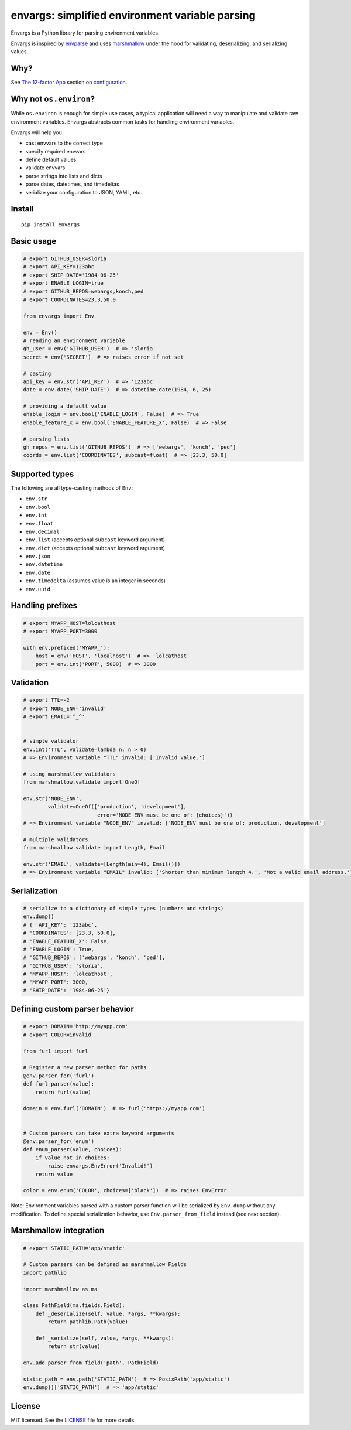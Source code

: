 ************************************************
envargs: simplified environment variable parsing
************************************************

.. .. image:: https://badge.fury.io/py/envargs.png
..     :target: http://badge.fury.io/py/envargs
..     :alt: Latest version
..

.. image:: https://travis-ci.org/sloria/envargs.svg?branch=master
    :target: https://travis-ci.org/sloria/envargs
    :alt: Travis-CI


Envargs is a Python library for parsing environment variables.

Envargs is inspired by `envparse <https://github.com/rconradharris/envparse>`_ and uses `marshmallow <https://github.com/marshmallow-code/marshmallow>`_ under the hood for validating, deserializing, and serializing values.

Why?
----

See `The 12-factor App <http://12factor.net/config>`_ section on `configuration <http://12factor.net/config>`_.

Why not ``os.environ``?
---------------------------

While ``os.environ`` is enough for simple use cases, a typical application will need a way to manipulate and validate raw environment variables. Envargs abstracts common tasks for handling environment variables.

Envargs will help you

* cast envvars to the correct type
* specify required envvars
* define default values
* validate envvars
* parse strings into lists and dicts
* parse dates, datetimes, and timedeltas
* serialize your configuration to JSON, YAML, etc.

Install
-------
::

    pip install envargs

Basic usage
-----------

.. code-block:: python

    # export GITHUB_USER=sloria
    # export API_KEY=123abc
    # export SHIP_DATE='1984-06-25'
    # export ENABLE_LOGIN=true
    # export GITHUB_REPOS=webargs,konch,ped
    # export COORDINATES=23.3,50.0

    from envargs import Env

    env = Env()
    # reading an environment variable
    gh_user = env('GITHUB_USER')  # => 'sloria'
    secret = env('SECRET')  # => raises error if not set

    # casting
    api_key = env.str('API_KEY')  # => '123abc'
    date = env.date('SHIP_DATE')  # => datetime.date(1984, 6, 25)

    # providing a default value
    enable_login = env.bool('ENABLE_LOGIN', False)  # => True
    enable_feature_x = env.bool('ENABLE_FEATURE_X', False)  # => False

    # parsing lists
    gh_repos = env.list('GITHUB_REPOS')  # => ['webargs', 'konch', 'ped']
    coords = env.list('COORDINATES', subcast=float)  # => [23.3, 50.0]


Supported types
---------------

The following are all type-casting methods of  ``Env``:

* ``env.str``
* ``env.bool``
* ``env.int``
* ``env.float``
* ``env.decimal``
* ``env.list`` (accepts optional ``subcast`` keyword argument)
* ``env.dict`` (accepts optional ``subcast`` keyword argument)
* ``env.json``
* ``env.datetime``
* ``env.date``
* ``env.timedelta`` (assumes value is an integer in seconds)
* ``env.uuid``


Handling prefixes
-----------------

.. code-block:: python

    # export MYAPP_HOST=lolcathost
    # export MYAPP_PORT=3000

    with env.prefixed('MYAPP_'):
        host = env('HOST', 'localhost')  # => 'lolcathost'
        port = env.int('PORT', 5000)  # => 3000


Validation
----------

.. code-block:: python

    # export TTL=-2
    # export NODE_ENV='invalid'
    # export EMAIL='^_^'


    # simple validator
    env.int('TTL', validate=lambda n: n > 0)
    # => Environment variable "TTL" invalid: ['Invalid value.']

    # using marshmallow validators
    from marshmallow.validate import OneOf

    env.str('NODE_ENV',
            validate=OneOf(['production', 'development'],
                            error='NODE_ENV must be one of: {choices}'))
    # => Environment variable "NODE_ENV" invalid: ['NODE_ENV must be one of: production, development']

    # multiple validators
    from marshmallow.validate import Length, Email

    env.str('EMAIL', validate=[Length(min=4), Email()])
    # => Environment variable "EMAIL" invalid: ['Shorter than minimum length 4.', 'Not a valid email address.']

Serialization
-------------

.. code-block:: python

    # serialize to a dictionary of simple types (numbers and strings)
    env.dump()
    # { 'API_KEY': '123abc',
    # 'COORDINATES': [23.3, 50.0],
    # 'ENABLE_FEATURE_X': False,
    # 'ENABLE_LOGIN': True,
    # 'GITHUB_REPOS': ['webargs', 'konch', 'ped'],
    # 'GITHUB_USER': 'sloria',
    # 'MYAPP_HOST': 'lolcathost',
    # 'MYAPP_PORT': 3000,
    # 'SHIP_DATE': '1984-06-25'}

Defining custom parser behavior
-------------------------------

.. code-block:: python

    # export DOMAIN='http://myapp.com'
    # export COLOR=invalid

    from furl import furl

    # Register a new parser method for paths
    @env.parser_for('furl')
    def furl_parser(value):
        return furl(value)

    domain = env.furl('DOMAIN')  # => furl('https://myapp.com')


    # Custom parsers can take extra keyword arguments
    @env.parser_for('enum')
    def enum_parser(value, choices):
        if value not in choices:
            raise envargs.EnvError('Invalid!')
        return value

    color = env.enum('COLOR', choices=['black'])  # => raises EnvError

Note: Environment variables parsed with a custom parser function will be serialized by ``Env.dump`` without any modification. To define special serialization behavior, use ``Env.parser_from_field`` instead (see next section).

Marshmallow integration
-----------------------

.. code-block:: python

    # export STATIC_PATH='app/static'

    # Custom parsers can be defined as marshmallow Fields
    import pathlib

    import marshmallow as ma

    class PathField(ma.fields.Field):
        def _deserialize(self, value, *args, **kwargs):
            return pathlib.Path(value)

        def _serialize(self, value, *args, **kwargs):
            return str(value)

    env.add_parser_from_field('path', PathField)

    static_path = env.path('STATIC_PATH')  # => PosixPath('app/static')
    env.dump()['STATIC_PATH']  # => 'app/static'

License
-------

MIT licensed. See the `LICENSE <https://github.com/sloria/envargs/blob/master/LICENSE>`_ file for more details.
